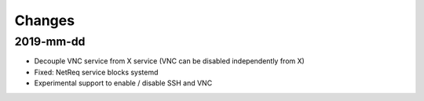 Changes
=======

2019-mm-dd
----------
* Decouple VNC service from X service (VNC can be disabled independently from X)
* Fixed: NetReq service blocks systemd
* Experimental support to enable / disable SSH and VNC
